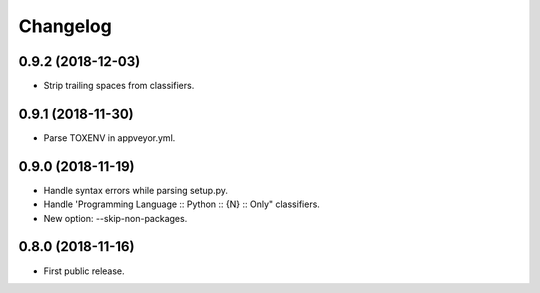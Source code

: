 Changelog
=========

0.9.2 (2018-12-03)
------------------

- Strip trailing spaces from classifiers.


0.9.1 (2018-11-30)
------------------

- Parse TOXENV in appveyor.yml.


0.9.0 (2018-11-19)
------------------

- Handle syntax errors while parsing setup.py.
- Handle 'Programming Language :: Python :: {N} :: Only" classifiers.
- New option: --skip-non-packages.


0.8.0 (2018-11-16)
------------------

- First public release.
